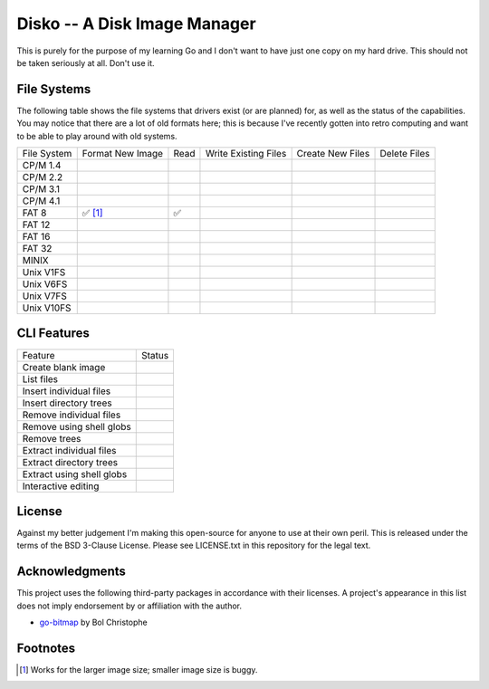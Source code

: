 Disko -- A Disk Image Manager
=============================

This is purely for the purpose of my learning Go and I don't want to have just one copy
on my hard drive. This should not be taken seriously at all. Don't use it.

File Systems
------------

The following table shows the file systems that drivers exist (or are planned)
for, as well as the status of the capabilities. You may notice that there are a
lot of old formats here; this is because I've recently gotten into retro computing
and want to be able to play around with old systems.

=========== ================ ==== ==================== ================ ============
File System Format New Image Read Write Existing Files Create New Files Delete Files
----------- ---------------- ---- -------------------- ---------------- ------------
CP/M 1.4
CP/M 2.2
CP/M 3.1
CP/M 4.1
FAT 8       ✅ [#]_           ✅
FAT 12
FAT 16
FAT 32
MINIX
Unix V1FS
Unix V6FS
Unix V7FS
Unix V10FS
=========== ================ ==== ==================== ================ ============


CLI Features
------------

========================= ======
Feature                   Status
------------------------- ------
Create blank image
List files
Insert individual files
Insert directory trees
Remove individual files
Remove using shell globs
Remove trees
Extract individual files
Extract directory trees
Extract using shell globs
Interactive editing
========================= ======


License
-------

Against my better judgement I'm making this open-source for anyone to use at their own
peril. This is released under the terms of the BSD 3-Clause License. Please see
LICENSE.txt in this repository for the legal text.

Acknowledgments
---------------

This project uses the following third-party packages in accordance with their
licenses. A project's appearance in this list does not imply endorsement by or
affiliation with the author.

* `go-bitmap <https://github.com/boljen/go-bitmap>`_ by Bol Christophe


Footnotes
---------

.. [#] Works for the larger image size; smaller image size is buggy.
